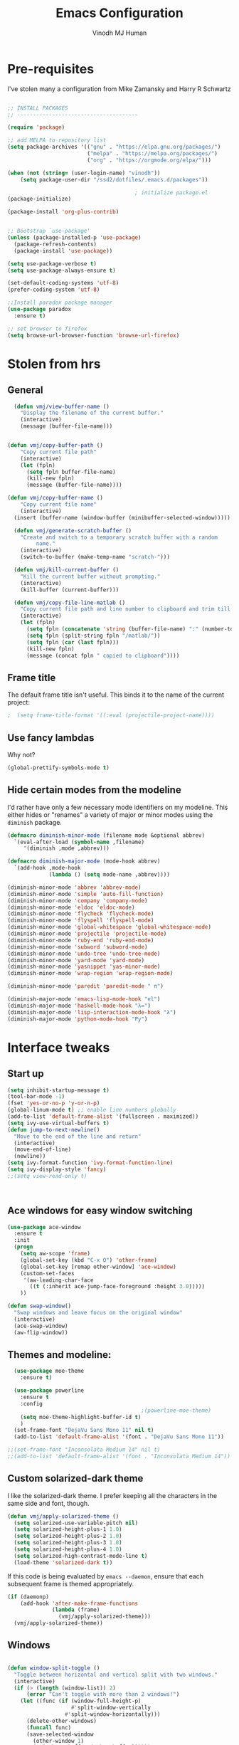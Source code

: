 #+STARTUP: overview
#+TITLE: Emacs Configuration
#+AUTHOR: Vinodh MJ Human
#+EMAIL: 
#+OPTIONS: toc:nil num:nil

* Pre-requisites
I've stolen many a configuration from Mike Zamansky and Harry R Schwartz
#+BEGIN_SRC emacs-lisp

  ;; INSTALL PACKAGES
  ;; --------------------------------------

  (require 'package)

  ;; add MELPA to repository list
  (setq package-archives '(("gnu" . "https://elpa.gnu.org/packages/")
                           ("melpa" . "https://melpa.org/packages/")                        
                           ("org" . "https://orgmode.org/elpa/")))

  (when (not (string= (user-login-name) "vinodh"))
      (setq package-user-dir "/ssd2/dotfiles/.emacs.d/packages"))

                                          ; initialize package.el
  (package-initialize)

  (package-install 'org-plus-contrib)


  ;; Bootstrap `use-package'
  (unless (package-installed-p 'use-package)
    (package-refresh-contents)
    (package-install 'use-package))

  (setq use-package-verbose t)
  (setq use-package-always-ensure t)

  (set-default-coding-systems 'utf-8)
  (prefer-coding-system 'utf-8)

  ;;Install paradox package manager
  (use-package paradox
    :ensure t)

  ;; set browser to firefox
  (setq browse-url-browser-function 'browse-url-firefox)

#+END_SRC

#+RESULTS:
: browse-url-firefox

* Stolen from hrs
** General
#+BEGIN_SRC emacs-lisp
  (defun vmj/view-buffer-name ()
    "Display the filename of the current buffer."
    (interactive)
    (message (buffer-file-name)))


(defun vmj/copy-buffer-path ()
    "Copy current file path"
    (interactive)
    (let (fpln)
      (setq fpln buffer-file-name)
      (kill-new fpln)
      (message (buffer-file-name))))

(defun vmj/copy-buffer-name ()
    "Copy current file name"
    (interactive)
  (insert (buffer-name (window-buffer (minibuffer-selected-window)))))

  (defun vmj/generate-scratch-buffer ()
    "Create and switch to a temporary scratch buffer with a random
         name."
    (interactive)
    (switch-to-buffer (make-temp-name "scratch-")))

  (defun vmj/kill-current-buffer ()
    "Kill the current buffer without prompting."
    (interactive)
    (kill-buffer (current-buffer)))

  (defun vmj/copy-file-line-matlab ()
    "Copy current file path and line number to clipboard and trim till matlabroot"
    (interactive)
    (let (fpln)
      (setq fpln (concatenate 'string (buffer-file-name) ":" (number-to-string (line-number-at-pos))))
      (setq fpln (split-string fpln "/matlab/"))
      (setq fpln (car (last fpln)))
      (kill-new fpln)
      (message (concat fpln " copied to clipboard"))))

#+END_SRC
** Frame title
The default frame title isn't useful. This binds it to the name of the current
project:

#+BEGIN_SRC emacs-lisp
                                          ;  (setq frame-title-format '((:eval (projectile-project-name))))
#+END_SRC

** Use fancy lambdas

Why not?

#+BEGIN_SRC emacs-lisp
  (global-prettify-symbols-mode t)
#+END_SRC

** Hide certain modes from the modeline

I'd rather have only a few necessary mode identifiers on my modeline. This
either hides or "renames" a variety of major or minor modes using the =diminish=
package.

#+BEGIN_SRC emacs-lisp
  (defmacro diminish-minor-mode (filename mode &optional abbrev)
    `(eval-after-load (symbol-name ,filename)
       '(diminish ,mode ,abbrev)))

  (defmacro diminish-major-mode (mode-hook abbrev)
    `(add-hook ,mode-hook
               (lambda () (setq mode-name ,abbrev))))

  (diminish-minor-mode 'abbrev 'abbrev-mode)
  (diminish-minor-mode 'simple 'auto-fill-function)
  (diminish-minor-mode 'company 'company-mode)
  (diminish-minor-mode 'eldoc 'eldoc-mode)
  (diminish-minor-mode 'flycheck 'flycheck-mode)
  (diminish-minor-mode 'flyspell 'flyspell-mode)
  (diminish-minor-mode 'global-whitespace 'global-whitespace-mode)
  (diminish-minor-mode 'projectile 'projectile-mode)
  (diminish-minor-mode 'ruby-end 'ruby-end-mode)
  (diminish-minor-mode 'subword 'subword-mode)
  (diminish-minor-mode 'undo-tree 'undo-tree-mode)
  (diminish-minor-mode 'yard-mode 'yard-mode)
  (diminish-minor-mode 'yasnippet 'yas-minor-mode)
  (diminish-minor-mode 'wrap-region 'wrap-region-mode)

  (diminish-minor-mode 'paredit 'paredit-mode " π")

  (diminish-major-mode 'emacs-lisp-mode-hook "el")
  (diminish-major-mode 'haskell-mode-hook "λ=")
  (diminish-major-mode 'lisp-interaction-mode-hook "λ")
  (diminish-major-mode 'python-mode-hook "Py")
#+END_SRC
* Interface tweaks
** Start up
#+BEGIN_SRC emacs-lisp
  (setq inhibit-startup-message t)
  (tool-bar-mode -1)
  (fset 'yes-or-no-p 'y-or-n-p)
  (global-linum-mode t) ;; enable line numbers globally
  (add-to-list 'default-frame-alist '(fullscreen . maximized))
  (setq ivy-use-virtual-buffers t)
  (defun jump-to-next-newline()
    "Move to the end of the line and return"
    (interactive)
    (move-end-of-line)
    (newline))
  (setq ivy-format-function 'ivy-format-function-line)
  (setq ivy-display-style 'fancy)
  ;;(setq view-read-only t)



#+END_SRC

#+RESULTS:
: 0

** Ace windows for easy window switching
#+BEGIN_SRC emacs-lisp
  (use-package ace-window
    :ensure t
    :init
    (progn
      (setq aw-scope 'frame)
      (global-set-key (kbd "C-x O") 'other-frame)
      (global-set-key [remap other-window] 'ace-window)
      (custom-set-faces
       '(aw-leading-char-face
         ((t (:inherit ace-jump-face-foreground :height 3.0))))) 
      ))

  (defun swap-window()
    "Swap windows and leave focus on the original window"
    (interactive)
    (ace-swap-window)
    (aw-flip-window))

#+END_SRC

#+RESULTS:

** Themes and modeline:
#+BEGIN_SRC emacs-lisp
  (use-package moe-theme
    :ensure t)

  (use-package powerline
    :ensure t
    :config
                                          ;(powerline-moe-theme)
    (setq moe-theme-highlight-buffer-id t)
    )
  (set-frame-font "DejaVu Sans Mono 11" nil t)
  (add-to-list 'default-frame-alist '(font . "DejaVu Sans Mono 11"))

;;(set-frame-font "Inconsolata Medium 14" nil t)
;;(add-to-list 'default-frame-alist '(font . "Inconsolata Medium 14"))

#+END_SRC

#+RESULTS:
: t 
** Custom solarized-dark theme

I like the solarized-dark theme. I prefer keeping all the characters in the same
side and font, though.

#+BEGIN_SRC emacs-lisp
  (defun vmj/apply-solarized-theme ()
    (setq solarized-use-variable-pitch nil)
    (setq solarized-height-plus-1 1.0)
    (setq solarized-height-plus-2 1.0)
    (setq solarized-height-plus-3 1.0)
    (setq solarized-height-plus-4 1.0)
    (setq solarized-high-contrast-mode-line t)
    (load-theme 'solarized-dark t))
#+END_SRC

If this code is being evaluated by =emacs --daemon=, ensure that each subsequent
frame is themed appropriately.

#+BEGIN_SRC emacs-lisp
  (if (daemonp)
      (add-hook 'after-make-frame-functions
                (lambda (frame)
                  (vmj/apply-solarized-theme)))
    (vmj/apply-solarized-theme))
#+END_SRC
** Windows
#+BEGIN_SRC emacs-lisp

(defun window-split-toggle ()
  "Toggle between horizontal and vertical split with two windows."
  (interactive)
  (if (> (length (window-list)) 2)
      (error "Can't toggle with more than 2 windows!")
    (let ((func (if (window-full-height-p)
                    #'split-window-vertically
                  #'split-window-horizontally)))
      (delete-other-windows)
      (funcall func)
      (save-selected-window
        (other-window 1)
        (switch-to-buffer (other-buffer))))))

(window-split-toggle)
#+END_SRC
* Org mode
** org bullets
Org bullets makes things look pretty

#+BEGIN_SRC emacs-lisp
  (use-package org-bullets
    :ensure t
    :config
    (add-hook 'org-mode-hook (lambda () (org-bullets-mode 1))))

  ;;I like seeing a little downward-pointing arrow instead of the usual ellipsis (...) that org displays when there’s stuff under a header.
  (setq org-ellipsis "⤵")

  ;; Use syntax highlighting in source blocks while editing.
  (setq org-src-fontify-natively t)

  ;; Make TAB act as if it were issued in a buffer of the language’s major mode.
  (setq org-src-tab-acts-natively t)

  ;; When editing a code snippet, use the current window rather than popping open a new one (which shows the same information).
  (setq org-src-window-setup 'current-window)

  ;; Quickly insert a block of elisp:
  (add-to-list 'org-structure-template-alist
               '("el" "#+BEGIN_SRC emacs-lisp\n?\n#+END_SRC"))

  ;; Enable spell-checking in Org-mode.
  (add-hook 'org-mode-hook 'flyspell-mode)

#+END_SRC
** org custom variables
#+BEGIN_SRC emacs-lisp
  (custom-set-variables
   '(org-directory "~/Dropbox/orgfiles")
   '(org-default-notes-file (concat org-directory "/notes.org"))
   '(org-export-html-postamble nil)
   '(org-hide-leading-stars t)
   '(org-startup-folded (quote overview))
   '(org-startup-indented t)
   )

  (setq org-file-apps
        (append '(
                  ("\\.pdf\\'" . "evince %s")
                  ) org-file-apps ))

#+END_SRC
** org agenda
#+BEGIN_SRC emacs-lisp

  ;;scheduling 
  (global-set-key "\C-ca" 'org-agenda)

  (setq org-agenda-custom-commands
        '(("c" "Simple agenda view"
           ((agenda "")
            (alltodo "")))))

  (setq org-agenda-files (list "~/Dropbox/orgfiles/i.org"
                               "~/Dropbox/orgfiles/arts.org"
                               "~/Dropbox/orgfiles/books.org"
                               "~/Dropbox/orgfiles/eee.org"
                               "~/Dropbox/orgfiles/gcal.org"
                               "~/Dropbox/orgfiles/inbox.org"
                               "~/Dropbox/orgfiles/movies.org"))

#+END_SRC

** org ac
#+BEGIN_SRC emacs-lisp

  (use-package org-ac
    :ensure t
    :init (progn
            (require 'org-ac)
            (org-ac/config-default)
            ))

  (add-to-list 'ac-modes 'org-mode)

#+END_SRC
** org capture
#+BEGIN_SRC emacs-lisp

  (global-set-key (kbd "C-c c") 'org-capture)

    (setq org-capture-templates
          '(("a" "Appointment" entry (file  "~/Dropbox/orgfiles/gcal.org" )
             "* %?\n\n%^T\n\n:PROPERTIES:\n\n:END:\n\n")
            ("l" "Link" entry (file+headline "~/Dropbox/orgfiles/links.org" "Links")
             "* %? %^L" :prepend t)
            ("b" "Blog idea" entry (file+headline "~/Dropbox/orgfiles/arts.org" "Blog Topics:")
             "* %?\n" :prepend t)
            ("y" "Youtube idea" entry (file+headline "~/Dropbox/orgfiles/arts.org" "Youtube Topics:")
             "* %?\n" :prepend t)
            ("t" "To Do Item" entry (file+headline "~/Dropbox/orgfiles/i.org" "To Do")
             "* TODO %? \n%u" :prepend t)
            ("d" "Detailed To Do Item" entry (file+headline "~/Dropbox/orgfiles/i.org" "To Do")
             "* TODO %^C %? %^g\n%u" :prepend t)
            ("n" "Note" entry (file+headline "~/Dropbox/orgfiles/notes.org" "Notes")
             "* %?\n%u" :prepend t)
            ("w" "Word" entry (file+headline "~/Dropbox/orgfiles/books.org" "Words")
             "* %?\n" :prepend t)
            ("p" "Phrase" entry (file+headline "~/Dropbox/orgfiles/Words.org" "Phrases")
             "* %?\n" :prepend t)
            ))
#+END_SRC

#+RESULTS:
| a | Appointment | entry | (file ~/Dropbox/orgfiles/gcal.org) | * %? |




** org mobile   
#+BEGIN_SRC emacs-lisp        
  ;; Set to the name of the file where new notes will be stored
  (setq org-mobile-inbox-for-pull "~/Dropbox/orgfiles/mobile.org")
  ;; Set to <your Dropbox root directory>/MobileOrg.
  (setq org-mobile-directory "~/Dropbox/Apps/MobileOrg")
  ;;(run-with-idle-timer 360 1 'org-mobile-pull)
  ;;(run-with-idle-timer 300 1 'org-mobile-push)

#+END_SRC

#+RESULTS:
: [nil 0 300 0 1 org-mobile-push nil idle 0]

** org refile
#+BEGIN_SRC emacs-lisp

  (setq org-refile-targets '((org-agenda-files :maxlevel . 1)))
  (setq org-refile-use-outline-path 'file)
  (setq org-outline-path-complete-in-steps nil)
#+END_SRC

** org other stuff
#+BEGIN_SRC emacs-lisp

;(require 'org-mu4e)

  (defadvice org-capture-finalize 
      (after delete-capture-frame activate)  
    "Advise capture-finalize to close the frame"  
    (if (equal "capture" (frame-parameter nil 'name))  
        (delete-frame)))

  (defadvice org-capture-destroy 
      (after delete-capture-frame activate)  
    "Advise capture-destroy to close the frame"  
    (if (equal "capture" (frame-parameter nil 'name))  
        (delete-frame)))  

  (use-package noflet
    :ensure t )
  (defun make-capture-frame ()
    "Create a new frame and run org-capture."
    (interactive)
    (make-frame '((name . "capture")))
    (select-frame-by-name "capture")
    (delete-other-windows)
    (noflet ((switch-to-buffer-other-window (buf) (switch-to-buffer buf)))
      (org-capture)))

  (require 'ox-md)
  (require 'ox-beamer)

  ;; Don’t ask before evaluating code blocks.
  (setq org-confirm-babel-evaluate nil)

                                          ;(use-package epresent
                                          ;:ensure t)

#+END_SRC

#+RESULTS:
: make-capture-frame
** org align, justify
#+BEGIN_SRC emacs-lisp

  (add-hook 'org-mode-hook '(lambda () (setq fill-column 80)))
  (add-hook 'org-mode-hook 'turn-on-auto-fill)

  (add-hook 'text-mode-hook 'turn-on-auto-fill)
  (add-hook 'text-mode-hook '(lambda() (set-fill-column 80)))
#+END_SRC
** org  colors
#+BEGIN_SRC emacs-lisp
  (set-face-foreground 'org-link "MistyRose4")
#+END_SRC
** org pandoc
#+BEGIN_SRC emacs-lisp
(use-package ox-pandoc
:ensure t
:config
;; default options for all output formats
(setq org-pandoc-options '((standalone . t)))
;; cancel above settings only for 'docx' format
(setq org-pandoc-options-for-docx '((standalone . nil)))
;; special settings for beamer-pdf and latex-pdf exporters
(setq org-pandoc-options-for-beamer-pdf '((pdf-engine . "xelatex")))
(setq org-pandoc-options-for-latex-pdf '((pdf-engine . "pdflatex")))
;; special extensions for markdown_github output
(setq org-pandoc-format-extensions '(markdown_github+pipe_tables+raw_html)))

#+END_SRC
** org capture screen
#+BEGIN_SRC emacs-lisp
(defadvice org-capture-finalize
(after delete-capture-frame activate)
"Advise capture-finalize to close the frame"
(if (equal "capture" (frame-parameter nil 'name))
(delete-frame)))

(defadvice org-capture-destroy
(after delete-capture-frame activate)
"Advise capture-destroy to close the frame"
(if (equal "capture" (frame-parameter nil 'name))
(delete-frame)))

(use-package noflet
:ensure t )
(defun make-capture-frame ()
"Create a new frame and run org-capture."
(interactive)
(make-frame '((name . "capture")))
(select-frame-by-name "capture")
(delete-other-windows)
(noflet ((switch-to-buffer-other-window (buf) (switch-to-buffer buf)))
  (org-capture)))

** org confluence
#+BEGIN_SRC emacs-lisp
  (add-to-list 'load-path "~/.emacs.d/lisp/")
  (load "ox-confluence.el")

#+END_SRC


#+RESULTS:
: t
** org confluence
#+BEGIN_SRC emacs-lisp
(use-package org-journal
  :ensure t
  :defer t
  :custom
  (org-journal-dir "~/Dropbox/orgfiles/journal/"))

;(icalendar-import-file "~/Downloads/fixturelist.ics" "~/.emacs.d/diary")
#+END_SRC
* smex
#+BEGIN_SRC emacs-lisp

  (use-package smex
    :ensure t
    :config 
    (global-set-key (kbd "M-x") 'smex)
    (global-set-key (kbd "M-X") 'smex-major-mode-commands)
    ;; This is your old M-x.
    (global-set-key (kbd "C-c C-c M-x") 'execute-extended-command))
#+END_SRC

#+RESULTS:
: t
* abo-abo
** Swiper / Ivy / Counsel
Swiper gives us a really efficient incremental search with regular expressions
and Ivy / Counsel replace a lot of ido or helms completion functionality
#+BEGIN_SRC emacs-lisp
  (use-package counsel
    :ensure t
    :bind
    (("M-y" . counsel-yank-pop)
     :map ivy-minibuffer-map
     ("M-y" . ivy-next-line)))

  (use-package ivy
    :ensure t
    :diminish (ivy-mode)
    :bind (("C-x b" . ivy-switch-buffer))
    :config
    (ivy-mode 1)
    (setq ivy-use-virtual-buffers t)
    (setq ivy-display-style 'fancy)
    (setq ivy-height 20)
    (setq ivy-format-function 'ivy-format-function-line))

  (use-package swiper
    :ensure t
    :bind (("C-s" . swiper)
           ("C-r" . swiper)
           ("C-c C-r" . ivy-resume)
           ("M-x" . counsel-M-x)
           ("C-x r b" . counsel-bookmark)
           ("C-x C-f" . counsel-find-file))
    :config
    (progn
      (ivy-mode 1)
      (setq ivy-use-virtual-buffers t)
      (setq ivy-display-style 'fancy)
      (define-key read-expression-map (kbd "C-r") 'counsel-expression-history)
      ))

  (defface ivy-current-match
    '((((class color) (background light))
       :background "#1a4b77" :foreground "white")
      (((class color) (background dark))
       :background "#65a7e2" :foreground "black"))
    "Face used by Ivy for highlighting first match.")

(setq counsel-find-file-ignore-regexp
        (concat
         ;; File names beginning with # or .
         "\\(?:\\`[#.]\\)"
         ;; File names ending with # or ~
         "\\|\\(?:\\`.+?[#~]\\'\\)")) 

#+END_SRC

#+RESULTS:
: ivy-current-match

** Avy
navigate by searching for a letter on the screen and jumping to it
See https://github.com/abo-abo/avy for more info
#+BEGIN_SRC emacs-lisp
  (use-package avy
    :ensure t
    :bind ("M-s" . avy-goto-word-1)) ;; changed from char as per jcs
#+END_SRC
** Hydra
#+BEGIN_SRC emacs-lisp
      (use-package hydra 
        :ensure hydra
        :init 
        (global-set-key
         (kbd "C-x t")
         (defhydra toggle (:color blue)
           "toggle"
           ("a" abbrev-mode "abbrev")
           ("s" flyspell-mode "flyspell")
           ("d" toggle-debug-on-error "debug")
           ("c" fci-mode "fCi")
           ("f" auto-fill-mode "fill")
           ("t" toggle-truncate-lines "truncate")
           ("w" whitespace-mode "whitespace")
           ("c" flycheck-mode "flycheck")
           ("o" dired-omit-mode "dired omit mode")
           ("h" window-split-toggle "window split toggle")
           ("q" nil "cancel")))
        (global-set-key
         (kbd "C-x j")
         (defhydra gotoline 
           ( :pre (linum-mode 1)
                  :post (linum-mode -1))
           "goto"
           ("t" (lambda () (interactive)(move-to-window-line-top-bottom 0)) "top")
           ("b" (lambda () (interactive)(move-to-window-line-top-bottom -1)) "bottom")
           ("m" (lambda () (interactive)(move-to-window-line-top-bottom)) "middle")
           ("e" (lambda () (interactive)(end-of-buffer)) "end")
           ("c" recenter-top-bottom "recenter")
           ("n" next-line "down")
           ("p" (lambda () (interactive) (forward-line -1))  "up")
           ("g" goto-line "goto-line")
           ))
        (global-set-key
         (kbd "C-c t")
         (defhydra hydra-global-org (:color blue)
           "Org"
           ("t" org-timer-start "Start Timer")
           ("s" org-timer-stop "Stop Timer")
           ("r" org-timer-set-timer "Set Timer") ; This one requires you be in an orgmode doc, as it sets the timer for the header
           ("p" org-timer "Print Timer") ; output timer value to buffer
           ("w" (org-clock-in '(4)) "Clock-In") ; used with (org-clock-persistence-insinuate) (setq org-clock-persist t)
           ("o" org-clock-out "Clock-Out") ; you might also want (setq org-log-note-clock-out t)
           ("j" org-clock-goto "Clock Goto") ; global visit the clocked task
           ("c" org-capture "Capture") ; Don't forget to define the captures you want http://orgmode.org/manual/Capture.html
           ("l" (or )rg-capture-goto-last-stored "Last Capture"))))

      (global-set-key
       (kbd "C-x f")
       (defhydra frequent (:color blue)
         "frequent"
         ("f" counsel-find-file "find-file")
         ("l" mlint-clear-warnings "mlint clear")
         ("b" counsel-bookmark "bookmarks")
         ("a" mark-whole-buffer "select all")
         ("r" revert-buffer "refresh")
         ("p" crepro "projectile")
         ("s" (find-file "/local-ssd/vjayakri") "ssd")
         ("n" (find-file "/mathworks/devel/sandbox/vjayakri") "sbs")
         ("w" auto-fill-mode "auto wrap")
         ("g" (find-file "~/projects/cpp/graph") "graph")
         ("v" peep-dired "peep view")
         ("2" (find-file "/ssd2") "ssd2")
         ("c" vmj/copy-file-line-matlab "copy file line to clipboard")
         ("i" yas/insert-snippet "insert snippet")
         ("t" (counsel-find-file "~/temper") "temper")
         ("h" (counsel-find-file "~/") "home")))

#+END_SRC

#+RESULTS:
** Additional configuration
#+BEGIN_SRC
(setq counsel-find-file-ignore-regexp
        (concat
         ;; File names beginning with # or .
;;         "\\(?:\\`[#.]\\)"
         ;; File names ending with # or ~
         "\\|\\(?:\\`.+?[#~]\\'\\)"))
#+END_SRC

#+RESULTS:
: \|\(?:\`.+?[#~]\'\)

* Necessary
** Misc packages
#+BEGIN_SRC emacs-lisp

                                          ; Highlights the current cursor line
  (when window-system
    (global-hl-line-mode))

                                          ; flashes the cursor's line when you scroll
  (use-package beacon
    :ensure t
    :config
    (beacon-mode 1)
                                          ; (setq beacon-color "#666600")
    )

                                          ; deletes all the whitespace when you hit backspace or delete
  (use-package hungry-delete
    :ensure t
    :config
    (global-hungry-delete-mode))

                                          ; expand the marked region in semantic increments (negative prefix to reduce region)
  (use-package expand-region
    :ensure t
    :config 
    (global-set-key (kbd "C-=") 'er/expand-region))

  (setq save-interprogram-paste-before-kill t)

                                          ; font scaling
  (use-package default-text-scale
    :ensure t
    :config
    (global-set-key (kbd "C-M-=") 'default-text-scale-increase)
    (global-set-key (kbd "C-M--") 'default-text-scale-decrease))

                                          ;origami folding
  (use-package origami
    :ensure t)

  (use-package which-key
    :ensure t 
    :config
    (which-key-mode))

#+END_SRC
** Autocomplete
#+BEGIN_SRC  emacs-lisp
  (use-package auto-complete
    :ensure t
    :init
    (progn
      (ac-config-default)
      (global-auto-complete-mode t)
      (add-to-list 'ac-modes 'matlab-mode)
      (add-to-list 'ac-modes 'nxml-mode)
      ))
#+END_SRC
  
** Flycheck
#+BEGIN_SRC emacs-lisp
  (use-package flycheck
    :ensure t
    :init
    (global-flycheck-mode t))

  (add-hook 'c++-mode-hook (lambda () (setq flycheck-gcc-language-standard "c++11")))
  (add-hook 'c++-mode-hook (lambda () (setq flycheck-clang-language-standard "c++11")))
                                          ;(add-hook 'text-mode-hook 'flyspell-mode)
                                          ;(add-hook 'prog-mode-hook 'flyspell-prog-mode)
#+END_SRC

#+RESULTS:
| (lambda nil (setq flycheck-clang-language-standard c++11)) | (lambda nil (setq flycheck-gcc-language-standard c++11)) | irony-mode | er/add-cc-mode-expansions | (lambda nil (sb-rtags--menu-adds C++)) | (lambda nil (easy-menu-add-item nil (quote (C++)) (rtags-submenu-list))) |

** Yasnippet
#+BEGIN_SRC emacs-lisp
  (use-package yasnippet
    :ensure t
    :init
    (yas-global-mode 1))

  (use-package yasnippet-snippets
    :ensure t)

#+END_SRC

#+RESULTS:

** Undo Tree
#+BEGIN_SRC
    (use-package undo-tree
      :ensure t
      :init
      (global-undo-tree-mode))
#+END_SRC
** Reveal.js
#+BEGIN_SRC emacs-lisp
  (use-package ox-reveal
    :ensure ox-reveal)

  (setq org-reveal-root "http://cdn.jsdelivr.net/reveal.js/3.0.0/")
  (setq org-reveal-mathjax t)

  (use-package htmlize
    :ensure t)
#+END_SRC

#+RESULTS:
: t

** iedit and narrow / widen dwim

#+BEGIN_SRC emacs-lisp
                                          ; mark and edit all copies of the marked region simultaneously. 
  (use-package iedit
    :ensure t)

                                          ; if you're windened, narrow to the region, if you're narrowed, widen
                                          ; bound to C-x n
  (defun narrow-or-widen-dwim (p)
    "If the buffer is narrowed, it widens. Otherwise, it narrows intelligently.
  Intelligently means: region, org-src-block, org-subtree, or defun,
  whichever applies first.
  Narrowing to org-src-block actually calls `org-edit-src-code'.

  With prefix P, don't widen, just narrow even if buffer is already
  narrowed."
    (interactive "P")
    (declare (interactive-only))
    (cond ((and (buffer-narrowed-p) (not p)) (widen))
          ((region-active-p)
           (narrow-to-region (region-beginning) (region-end)))
          ((derived-mode-p 'org-mode)
           ;; `org-edit-src-code' is not a real narrowing command.
           ;; Remove this first conditional if you don't want it.
           (cond ((ignore-errors (org-edit-src-code))
                  (delete-other-windows))
                 ((org-at-block-p)
                  (org-narrow-to-block))
                 (t (org-narrow-to-subtree))))
          (t (narrow-to-defun))))

  ;; (define-key endless/toggle-map "n" #'narrow-or-widen-dwim)
  ;; This line actually replaces Emacs' entire narrowing keymap, that's
  ;; how much I like this command. Only copy it if that's what you want.
  (define-key ctl-x-map "n" #'narrow-or-widen-dwim)

#+END_SRC


#+RESULTS:
=narrow-or-widen-dwim
=** Dired
#+BEGIN_SRC emacs-lisp
    (add-to-list 'load-path "~/.emacs.d/lisp/")
    (load "dired+")

    (use-package dired-quick-sort
      :ensure t
      :config
      (dired-quick-sort-setup))

    (use-package peep-dired
      :ensure t
      :defer t ; don't access `dired-mode-map' until `peep-dired' is loaded
      :bind (:map dired-mode-map
                  ("P" . peep-dired))
      :config
      (setq peep-dired-cleanup-on-disable t)
      (setq peep-dired-enable-on-directories t)
      (setq peep-dired-ignored-extensions '("mkv" "iso" "mp4" "slx" "mdl")))


                                            ; copy to the other open dired buffer
    (setq dired-listing-switches "-al --group-directories-first")

    (setq dired-dwim-target t)
    (setq dired-recursive-copies 'always)

  (setq dired-omit-mode t)

    (set-face-foreground 'diredp-dir-name "IndianRed")
    (set-face-foreground 'diredp-file-name "gray")
    (set-face-foreground 'diredp-ignored-file-name "dim gray")
    (set-face-foreground 'diredp-file-suffix "dark cyan")
    (set-face-background 'diredp-dir-name "#002b36")

    (setq dired-dwim-target t)
    (setq dired-recursive-copies 'always)
#+END_SRC

#+RESULTS:
: always

** Ibuffer
#+BEGIN_SRC emacs-lisp
  (global-set-key (kbd "C-x C-b") 'ibuffer)
  (setq ibuffer-saved-filter-groups
        (quote (("default"
                 ("dired" (mode . dired-mode))
                 ("org" (name . "^.*org$"))
                 ("web" (or (mode . web-mode) (mode . js2-mode)))
                 ("shell" (or (mode . eshell-mode) (mode . shell-mode)))
                 ("programming" (or
                                 (mode . python-mode)
                                 (mode . matlab-mode)
                                 (mode . c++-mode)))

                 ("emacs" (or
                           (name . "^\\*scratch\\*$")
                           (name . "^\\*Messages\\*$")))
                 ))))
  (add-hook 'ibuffer-mode-hook
            (lambda ()
              (ibuffer-switch-to-saved-filter-groups "default")))


#+END_SRC

#+RESULTS:

* Programming essentials
** Babel

#+BEGIN_SRC emacs-lisp
  (org-babel-do-load-languages
   'org-babel-load-languages
   '((python . t)
     (emacs-lisp . t)
     (C . t)
     (js . t)
     (ditaa . t)
     (dot . t)
     (org . t)
     (sh . t )
     (latex . t )
     ))
#+END_SRC
** Projectile
#+BEGIN_SRC emacs-lisp
  ;;  Projectile
  (use-package projectile
    :ensure t
    :config
    (projectile-global-mode)
    (setq projectile-mode-line
          '(:eval (format " Projectile[%s(%s)]"
                          (projectile-project-name))))
    (setq projectile-completion-system 'ivy))

(use-package ag
:ensure t)

(projectile-mode +1)
(define-key projectile-mode-map (kbd "s-p") 'projectile-command-map)
(define-key projectile-mode-map (kbd "C-c p") 'projectile-command-map)

(setq projectile-globally-ignored-files
      (append '(
        "*.*~"
        "*~"
        ".~"
        "*.gz"
        "*.pyc"
        "*.jar"
        "*.tar.gz"
        "*.tgz"
        "*.zip"
        )
          projectile-globally-ignored-files))

(defun my-projectile-test-prefix (project-type)
  "Find default test files suffix based on PROJECT-TYPE."
  (cond
   ((member project-type '(make)) "t")))

(setq projectile-test-prefix 'my-projectile-test-prefix)

;; I don't like projectile automatically creating projects at its wish 
;; I like to add known projects and update them manually
;;(setq projectile-project-root-files-top-down-recurring ".mtf")
;;(setq projectile-project-root-files ".mtf")
;;(setq projectile-project-root-files-bottom-up ".mtf")

#+END_SRC

#+RESULTS:
: projectile-command-map

** Smart Parens
#+BEGIN_SRC emacs-lisp
  (use-package smartparens
    :ensure t
    :config
    (smartparens-global-mode t)
    (show-smartparens-global-mode t)
    :bind
    ( ("C-<down>" . sp-down-sexp)
      ("C-<up>"   . sp-up-sexp)
      ("M-<down>" . sp-backward-down-sexp)
      ("M-<up>"   . sp-backward-up-sexp)
      ("C-M-a" . sp-beginning-of-sexp)
      ("C-M-e" . sp-end-of-sexp)

      ("C-M-f" . sp-forward-sexp)
      ("C-M-b" . sp-backward-sexp)

      ("C-M-n" . sp-next-sexp)
      ("C-M-p" . sp-previous-sexp)

      ("C-S-f" . sp-forward-symbol)
      ("C-S-b" . sp-backward-symbol)

      ("C-<right>" . sp-forward-slurp-sexp)
      ("M-<right>" . sp-forward-barf-sexp)
      ("C-<left>"  . sp-backward-slurp-sexp)
      ("M-<left>"  . sp-backward-barf-sexp)

      ("C-M-t" . sp-transpose-sexp)
      ("C-M-k" . sp-kill-sexp)
      ("C-k"   . sp-kill-hybrid-sexp)
      ("M-k"   . sp-backward-kill-sexp)
      ("C-M-w" . sp-copy-sexp)

      ("C-M-d" . delete-sexp)

      ("M-<backspace>" . backward-kill-word)
      ("C-<backspace>" . sp-backward-kill-word)
      ([remap sp-backward-kill-word] . backward-kill-word)

      ("M-[" . sp-backward-unwrap-sexp)
      ("M-]" . sp-unwrap-sexp)

      ("C-x C-t" . sp-transpose-hybrid-sexp)

      ("C-c ("  . wrap-with-parens)
      ("C-c ["  . wrap-with-brackets)
      ("C-c {"  . wrap-with-braces)
      ("C-c '"  . wrap-with-single-quotes)
      ("C-c \"" . wrap-with-double-quotes)
      ("C-c _"  . wrap-with-underscores)
      ("C-c `"  . wrap-with-back-quotes)
      ))


#+END_SRC

#+RESULTS:
: wrap-with-back-quotes

** Magit
#+BEGIN_SRC emacs-lisp
  (use-package magit
    :bind ("C-x g" . magit-status)
    :config
    (setq git-commit-summary-max-length 50)
    (add-hook 'git-commit-mode-hook 'turn-on-flyspell))

#+END_SRC
** LaTeX
#+BEGIN_SRC emacs-lisp

  ;; latex
                                          ;(use-package tex
                                          ;:ensure auctex)

                                          ;(defun tex-view ()
                                          ;    (interactive)
                                          ;    (tex-send-command "evince" (tex-append tex-print-file ".pdf")))
#+END_SRC
** irony
#+BEGIN_SRC
  ;; == irony-mode ==

  (use-package irony
    :ensure t)

(add-hook 'c++-mode-hook 'irony-mode)
(add-hook 'c-mode-hook 'irony-mode)
(add-hook 'objc-mode-hook 'irony-mode)

(add-hook 'irony-mode-hook 'irony-cdb-autosetup-compile-options)

#+END_SRC

#+RESULTS:
: t

#+BEGIN_SRC 
(add-hook 'c++-mode-hook 'irony-mode)
(add-hook 'c-mode-hook 'irony-mode)

(defun my-irony-mode-hook ()
  (define-key irony-mode-map
      [remap completion-at-point] 'counsel-irony)
  (define-key irony-mode-map
      [remap complete-symbol] 'counsel-irony))
(add-hook 'irony-mode-hook 'my-irony-mode-hook)
(add-hook 'irony-mode-hook 'irony-cdb-autosetup-compile-options)
#+END_SRC

#+RESULTS:
| irony-cdb-autosetup-compile-options | my-irony-mode-hook | company-irony-setup-begin-commands |

#+BEGIN_SRC 
   (use-package irony
            :ensure t
              :defer t
              :init
              (add-hook 'c++-mode-hook 'irony-mode)
              (add-hook 'c-mode-hook 'irony-mode)
              (add-hook 'objc-mode-hook 'irony-mode)
              :config
              ;; replace the `completion-at-point' and `complete-symbol' bindings in
              ;; irony-mode's buffers by irony-mode's function
      (defun my-irony-mode-hook ()
        (define-key irony-mode-map
            [remap completion-at-point] 'counsel-irony)
        (define-key irony-mode-map
            [remap complete-symbol] 'counsel-irony))
      (add-hook 'irony-mode-hook 'my-irony-mode-hook)
      (add-hook 'irony-mode-hook 'irony-cdb-autosetup-compile-options))
#+END_SRC

#+BEGIN_SRC emacs-lisp
;;  == company-mode ==
  (use-package company
    :ensure t
    :defer t
    :init (add-hook 'after-init-hook 'global-company-mode)
    :config
    (use-package company-irony :ensure t :defer t)
    (setq company-idle-delay              nil
          company-minimum-prefix-length   2
          company-show-numbers            t
          company-tooltip-limit           20
          company-dabbrev-downcase        nil
          company-backends                '(company-rtags company-nxml company-css)))


#+END_SRC



#+RESULTS:
: t
** hideshow
#+BEGIN_SRC emacs-lisp
  (use-package hideshow
    :ensure t
    :bind (("C-M-`" . hs-toggle-hiding)))

#+END_SRC

#+RESULTS:
: hs-toggle-hiding
** find other file
#+BEGIN_SRC emacs-lisp
                                            ; Non-nil means ignore cases in matches (see `case-fold-search').
                                            ; If you have extensions in different cases, you will want this to be nil.
    (setq ff-case-fold-search "on")

    (setq ff-always-in-other-window "on")

                                            ; If non-nil, always attempt to create the other file if it was not found.
    (setq ff-always-try-to-create nil)

    ;;   If non-nil, ignores #include lines.
    (setq ff-ignore-include "on")

                                            ; ff-quiet-mode
                                            ;  If non-nil, traces which directories are being searched.

    ;;   A list of regular expressions specifying how to recognize special
    ;;   constructs such as include files etc, and an associated method for
    ;;   extracting the filename from that construct.
    ;; - ff-special-constructs'

                                            ;      Alist of extensions to find given the current file's extension.
    (defvar my-cpp-other-file-alist
      '(("\\.cpp\\'" (".hpp" ".ipp"))
        ("\\.ipp\\'" (".hpp" ".cpp"))
        ("\\.hpp\\'" (".ipp" ".cpp"))
        ("\\.cxx\\'" (".hxx" ".ixx"))
        ("\\.ixx\\'" (".cxx" ".hxx"))
        ("\\.hxx\\'" (".ixx" ".cxx"))
        ("\\.c\\'" (".h"))
        ("\\.h\\'" (".c"))
        ))

    (setq-default ff-other-file-alist 'my-cpp-other-file-alist)

    (setq ff-search-directories '("." "./../export/include/*/*" "./export/include/*/*" "./include/*" ))
    (setq cc-search-directories '("." "./../export/include/*/*" "./export/include/*/*" "./include/*"))
                                            ;    List of directories searched through with each extension specified in
                                            ;   `ff-other-file-alist' that matches this file's extension.


    ;; - `ff-pre-find-hook'
    ;;   List of functions to be called before the search for the file starts.

    ;; - `ff-pre-load-hook'
    ;;   List of functions to be called before the other file is loaded.

    ;; - `ff-post-load-hook'
    ;;   List of functions to be called after the other file is loaded.

    ;; - `ff-not-found-hook'
    ;;   List of functions to be called if the other file could not be found.

    ;; - `ff-file-created-hook'
    ;;   List of functions to be called if the other file has been created.



    (define-key c-mode-map (kbd "M-o") 'ff-find-other-file)
    (define-key c++-mode-map (kbd "M-o") 'ff-find-other-file)

  (if (featurep 'projectile)
     (progn 
       (define-key c-mode-map (kbd "M-o") 'projectile-find-other-file-other-window)
       (define-key c++-mode-map (kbd "M-o") 'projectile-find-other-file-other-window)))


#+END_SRC

#+RESULTS:
: projectile-find-other-file-other-frame
** bookmark in a file
#+BEGIN_SRC emacs-lisp
(use-package bm
  :bind (("<C-f2>" . bm-toggle)
         ("<f2>" . bm-next)
         ("<S-f2>" . bm-previous)))
#+END_SRC
** misc
#+BEGIN_SRC emacs-lisp
  (global-auto-revert-mode 1)

  ;; Treating terms in CamelCase symbols as separate words makes editing
  ;; a little easier for me, so I like to use subword-mode everywhere.
  (global-subword-mode 1)

  ;; Compilation output goes to the *compilation* buffer. I rarely have
  ;; that window selected, so the compilation output disappears past the
  ;; bottom of the window. This automatically scrolls the compilation
  ;; window so I can always see the output.
  (setq compilation-scroll-output t)
#+END_SRC
* Programming
** c++
*** ggtags
#+BEGIN_SRC
  (use-package ggtags
    :ensure t
    :config 
    (add-hook 'c-mode-common-hook
              (lambda ()
                (when (derived-mode-p 'c-mode 'c++-mode)
                  (ggtags-mode 1))))
    )
#+END_SRC
*** rtags
#+BEGIN_SRC emacs-lisp

(use-package ivy-rtags)
(use-package flycheck-rtags)

(setq rtags-display-result-backend 'ivy)

(define-key c-mode-base-map (kbd "M-.") (function rtags-find-symbol-at-point))
(define-key c-mode-base-map (kbd "M-,") (function rtags-find-references-at-point))
(define-key c-mode-base-map (kbd "M-:") (function rtags-find-file))
(define-key c-mode-base-map (kbd "C-.") (function rtags-find-symbol))
(define-key c-mode-base-map (kbd "C-,") (function rtags-find-references))
;(define-key c-mode-base-map (kbd "C-<") (function rtags-find-virtuals-at-point))
(define-key c-mode-base-map (kbd "M-i") (function rtags-imenu))

(setq rtags-autostart-diagnostics t)
(defun my-flycheck-rtags-setup ()
  (flycheck-select-checker 'rtags)
  (setq-local flycheck-highlighting-mode nil) ;; RTags creates more accurate overlays.
  (setq-local flycheck-check-syntax-automatically nil))
(add-hook 'c-mode-hook #'my-flycheck-rtags-setup)
(add-hook 'c++-mode-hook #'my-flycheck-rtags-setup)
(add-hook 'objc-mode-hook #'my-flycheck-rtags-setup)

#+END_SRC

#+RESULTS:
| my-flycheck-rtags-setup | er/add-cc-mode-expansions | (lambda nil (sb-rtags--menu-adds ObjC)) | (lambda nil (easy-menu-add-item nil (quote (ObjC)) (rtags-submenu-list))) |

*** indentation
#+BEGIN_SRC
(setq-default tab-width 4)
(setq-default indent-tabs-mode nil)
(c-set-offset 'substatement-open 0)
#+END_SRC

#+RESULTS:

#+BEGIN_SRC
(defun my-c-mode-common-hook ()
 ;; my customizations for all of c-mode, c++-mode
(c-set-offset 'substatement-open 0)


 setq-default c-indent-tabs-mode t     ; Pressing TAB should cause indentation
                c-indent-level 4         ; A TAB is equivilent to four spaces
                c-argdecl-indent 0       ; Do not indent argument decl's extra
                c-tab-always-indent t
                backward-delete-function nil) ; DO NOT expand tabs when deleting
  (c-add-style "my-c-style" '((c-continued-statement-offset 4))) ; If a statement continues on the next line, indent the continuation by 4

  (defun my-c-mode-hook ()
    (c-set-style "my-c-style")
    (c-set-offset 'substatement-open '0) ; brackets should be at same indentation level as the statements they open
    (c-set-offset 'inline-open '+)
    (c-set-offset 'block-open '+)
    (c-set-offset 'brace-list-open '+)   ; all "opens" should be indented by the c-indent-level
    (c-set-offset 'case-label '+))       ; indent case labels by c-indent-level, too
  (add-hook 'c-mode-hook 'my-c-mode-hook)
  (add-hook 'c++-mode-hook 'my-c-mode-hook)

#+END_SRC

#+RESULTS:
*** keybindings
#+BEGIN_SRC emacs-lisp 
   ;; c++ mode debugging
   (global-set-key (kbd "<f6>") 'gdb)
   (global-set-key (kbd "<f7>") 'compile)


  (global-set-key (kbd "<f8>") 'gud-break)
  (global-set-key (kbd "<iso-lefttab-f5>") 'gud-remove)


   (global-set-key (kbd "<f5>") 'gud-cont)
   (global-set-key (kbd "<f9>") 'gud-print)
   (global-set-key (kbd "<f10>") 'gud-next)
   (global-set-key (kbd "<f11>") 'gud-step)
#+END_SRC

#+RESULTS:
: gud-step

** Web Mode
#+BEGIN_SRC emacs-lisp
  (use-package web-mode
    :ensure t
    :config
    (add-to-list 'auto-mode-alist '("\\.html?\\'" . web-mode))
    (add-to-list 'auto-mode-alist '("\\.vue?\\'" . web-mode))
    (setq web-mode-engines-alist
          '(("django"    . "\\.html\\'")))
    (setq web-mode-ac-sources-alist
          '(("css" . (ac-source-css-property))
            ("vue" . (ac-source-words-in-buffer ac-source-abbrev))
            ("html" . (ac-source-words-in-buffer ac-source-abbrev))))
    (setq web-mode-enable-auto-closing t))
  (setq web-mode-enable-auto-quoting t) ; this fixes the quote problem I mentioned
  (setq web-mode-markup-indent-offset 2)
  (setq web-mode-css-indent-offset 2)
  (setq web-mode-code-indent-offset 2)

#+END_SRC
* Shell
** Better Shell
#+BEGIN_SRC emacs-lisp :tangle no
  (use-package better-shell
    :ensure t
    :bind (("C-'" . better-shell-shell)
           ("C-;" . better-shell-remote-open)))
#+END_SRC
** eshell stuff
#+BEGIN_SRC emacs-lisp

  (use-package shell-switcher
    :ensure t
    :config 
    (setq shell-switcher-mode t)
    :bind (("C-'" . shell-switcher-switch-buffer)
           ("C-x 4 '" . shell-switcher-switch-buffer-other-window)
           ("C-M-'" . shell-switcher-new-shell)))

#+END_SRC
#+RESULTS:
: t
* Elfeed
#+BEGIN_SRC 
  (setq elfeed-db-directory "~/Dropbox/shared/elfeeddb")

  ;; use an org file to organise feeds
  (use-package elfeed-org
    :ensure t
    :config
    (elfeed-org)
    (setq rmh-elfeed-org-files (list "~/Dropbox/shared/elfeed.org")))

  (defun elfeed-mark-all-as-read ()
    (interactive)
    (mark-whole-buffer)
    (elfeed-search-untag-all-unread))

  ;;functions to support syncing .elfeed between machines
  ;;makes sure elfeed reads index from disk before launching
  (defun bjm/elfeed-load-db-and-open ()
    "Wrapper to load the elfeed db from disk before opening"
    (interactive)
    (elfeed-db-load)
    (elfeed)
    (elfeed-search-update--force))

  ;;write to disk when quiting
  (defun bjm/elfeed-save-db-and-bury ()
    "Wrapper to save the elfeed db to disk before burying buffer"
    (interactive)
    (elfeed-db-save)
    (quit-window))

  (defalias 'elfeed-toggle-star
    (elfeed-expose #'elfeed-search-toggle-all 'star))

  (use-package elfeed
    :ensure t
    :bind (:map elfeed-search-mode-map
                ("q" . bjm/elfeed-save-db-and-bury)
                ("Q" . bjm/elfeed-save-db-and-bury)
                ("m" . elfeed-toggle-star)
                ("M" . elfeed-toggle-star)
                ("j" . vmj/hydra-elfeed/body)
                ("J" . vmj/hydra-elfeed/body)
                ))

  (use-package elfeed-goodies
    :ensure t
    :config
    (elfeed-goodies/setup))

  (defhydra vmj/hydra-elfeed ()
    "filter"
    ("c" (elfeed-search-set-filter "@6-months-ago +cs") "cs")
    ("e" (elfeed-search-set-filter "@6-months-ago +emacs") "emacs")
    ("o" (elfeed-search-set-filter "@6-months-ago +mitocw") "mitocw")
    ("*" (elfeed-search-set-filter "@6-months-ago +star") "Starred")
    ("M" elfeed-toggle-star "Mark")
    ("A" (elfeed-search-set-filter "@6-months-ago") "All")
    ("T" (elfeed-search-set-filter "@1-day-ago") "Today")
    ("Q" bjm/elfeed-save-db-and-bury "Quit Elfeed" :color blue)
    ("q" nil "quit" :color blue)
    )

#+END_SRC

#+RESULTS:
: vmj/hydra-elfeed/body

* Transpose lines
#+BEGIN_SRC emacs-lisp

  (defun move-line (n)
    "Move the current line up or down by N lines."
    (interactive "p")
    (setq col (current-column))
    (beginning-of-line) (setq start (point))
    (end-of-line) (forward-char) (setq end (point))
    (let ((line-text (delete-and-extract-region start end)))
      (forward-line n)
      (insert line-text)
      ;; restore point to original column in moved line
      (forward-line -1)
      (forward-char col)))

  (defun move-line-up (n)
    "Move the current line up by N lines."
    (interactive "p")
    (move-line (if (null n) -1 (- n))))

  (defun move-line-down (n)
    "Move the current line down by N lines."
    (interactive "p")
    (move-line (if (null n) 1 n)))

  (global-set-key (kbd "C-M-<up>") 'move-line-up)
  (global-set-key (kbd "C-M-<down>") 'move-line-down)
#+END_SRC

#+RESULTS:
: move-line-down

* Key bindings 
#+BEGIN_SRC emacs-lisp
    ;;Keyboard mappings

    (global-set-key (kbd "\e\ei") (lambda () (interactive) (find-file "~/Dropbox/orgfiles/i.org")))
    (global-set-key (kbd "\e\el") (lambda () (interactive) (find-file "~/Dropbox/orgfiles/links.org")))
    (global-set-key (kbd "\e\ea") (lambda () (interactive) (find-file "~/Dropbox/orgfiles/arts.org")))
    (global-set-key (kbd "\e\en") (lambda () (interactive) (find-file "~/Dropbox/orgfiles/notes.org")))
    (global-set-key (kbd "\e\ec") (lambda () (interactive) (find-file "~/.emacs.d/myinit.org")))
    (global-set-key (kbd "\e\eb") (lambda () (interactive) (find-file "~/Dropbox/orgfiles/books.org")))


    (global-set-key (kbd "<f4>") 'kmacro-end-and-call-macro)
    (global-set-key (kbd "<C-f5>") 'revert-buffer)
    (global-set-key (kbd "C-\\") "\C-a\C- \C-e\M-w") ;copy current line
    (global-set-key (kbd "<C-f7>") 'toggle-truncate-lines)
    (global-set-key (kbd "C-`") 'other-window)
    (global-set-key (kbd "C-o") 'other-window)
    (global-set-key (kbd "<C-iso-lefttab>") 'other-window)
    (global-set-key (kbd "C-<return>") 'jump-to-next-newline)
    (global-set-key (kbd "C-x o") 'swap-window)
    (global-set-key (kbd "<C-f6>") 'mlint-clear-warnings)

    (global-set-key (kbd "C-<") 'beginning-of-buffer)
    (global-set-key (kbd "C->") 'end-of-buffer)

    (global-set-key (kbd "<C-f8>") 'view-mode)

    (global-set-key (kbd "C-;") 'iedit-mode)

  ;; example of binding keys only when html-mode is active

  (define-key dired-mode-map "\C-o"    'other-window)
  (define-key  compilation-mode-map "\C-o"  'other-window)


#+END_SRC

#+RESULTS:
: other-window

* edit server & emacs chrome
#+BEGIN_SRC emacs-lisp
  (use-package edit-server
    :ensure t 
    :config
    (when (locate-library "edit-server")
      (setq edit-server-new-frame nil)
      (edit-server-start)))
#+END_SRC

#+RESULTS:
: t

* Engine mode 
Enable [[https://github.com/vmj/engine-mode][engine-mode]] and define a few useful engines.

#+BEGIN_SRC emacs-lisp
  (use-package engine-mode
    :ensure t)

  (defengine duckduckgo
    "https://duckduckgo.com/?q=%s"
    :keybinding "d")

  (defengine github
    "https://github.com/search?ref=simplesearch&q=%s"
    :keybinding "g")

  (defengine google
    "http://www.google.com/search?ie=utf-8&oe=utf-8&q=%s"
    :keybinding "l")

  (defengine rfcs
    "http://pretty-rfc.herokuapp.com/search?q=%s")

  (defengine stack-overflow
    "https://stackoverflow.com/search?q=%s"
    :keybinding "s")

  (defengine wikipedia
    "http://www.wikipedia.org/search-redirect.php?language=en&go=Go&search=%s"
    :keybinding "w")

  (defengine wiktionary
    "https://www.wikipedia.org/search-redirect.php?family=wiktionary&language=en&go=Go&search=%s")

  (defengine youtube
    "https://www.youtube.com/results?search_query=%s"
    :keybinding "y")

  (engine-mode t)

#+END_SRC

#+RESULTS:
: t

* ediff
#+BEGIN_SRC emacs-lisp
  (setq ediff-split-window-function 'split-window-vertically)

#+END_SRC

#+RESULTS:
: split-window-vertically

* Writing prose
** Look up definitions in Webster 1913

I look up definitions by hitting =C-x w=, which shells out to =sdcv=. I've
loaded that with the (beautifully lyrical) 1913 edition of Webster's dictionary,
so these definitions are a lot of fun.

#+BEGIN_SRC emacs-lisp
  (defun vmj/region-or-word ()
    (if mark-active
        (buffer-substring-no-properties (region-beginning)
                                        (region-end))
      (thing-at-point 'word)))


  (defun vmj/dictionary-prompt ()
    (read-string
     (format "Word (%s): " (or (vmj/region-or-word) ""))
     nil
     nil
     (vmj/region-or-word)))

  (defun vmj/dictionary-define-word ()
    (interactive)
    (let* ((word (vmj/dictionary-prompt))
           (buffer-name (concat "Definition: " word)))
      (with-output-to-temp-buffer buffer-name
        (shell-command (format "sdcv -n %s" word) buffer-name))))

  (define-key global-map (kbd "C-x l") 'vmj/dictionary-define-word)
#+END_SRC

#+RESULTS:
: vmj/dictionary-define-word

** Look up words in a thesaurus

Synosaurus is hooked up to wordnet to provide access to a thesaurus. Hitting
=C-c s= summons it.

#+BEGIN_SRC emacs-lisp

  (use-package synosaurus
  :ensure t)

    (setq-default synosaurus-backend 'synosaurus-backend-wordnet)
    (setq-default synosaurus-choose-method 'popup)
    (add-hook 'after-init-hook #'synosaurus-mode)
    (global-set-key (kbd "C-c l") 'synosaurus-lookup)
    (global-set-key (kbd "C-c r") 'synosaurus-choose-and-replace)


  (use-package mw-thesaurus
  :ensure t
  :config
  (setq mw-thesaurus--api-key "353fc03f-5f64-4d61-84a5-0e630f1c96ea"))


#+END_SRC

#+RESULTS:
: synosaurus-choose-and-replace

** Editing with Markdown

Because I can't always use =org=.

- Associate =.md= files with GitHub-flavored Markdown.
- I'd like spell-checking running when editing Markdown.
- Use =pandoc= to render the results.
- Leave the code block font unchanged.

#+BEGIN_SRC emacs-lisp
  ;;  (use-package markdown-mode
  ;;    :commands gfm-mode

  ;;    :mode (("\\.md$" . gfm-mode))

  ;;    :config
  ;;    (setq markdown-command "pandoc --standalone --mathjax --from=markdown")
  ;;    (add-hook 'gfm-mode-hook 'flyspell-mode)
  ;;    (custom-set-faces
  ;;     '(markdown-code-face ((t nil)))))
#+END_SRC

** Wrap paragraphs automatically

=AutoFillMode= automatically wraps paragraphs, kinda like hitting =M-q=. I wrap
a lot of paragraphs, so this automatically wraps 'em when I'm writing text,
Markdown, or Org.

#+BEGIN_SRC emacs-lisp
  (add-hook 'text-mode-hook 'turn-on-auto-fill)
  (add-hook 'gfm-mode-hook 'turn-on-auto-fill)
  (add-hook 'org-mode-hook 'turn-on-auto-fill)
#+END_SRC

#+RESULTS:

** Cycle between spacing alternatives

Successive calls to =cycle-spacing= rotate between changing the whitespace
around point to:

- A single space,
- No spaces, or
- The original spacing.

Binding this to =M-SPC= it strictly better than the original binding of
=just-one-space=.

#+BEGIN_SRC emacs-lisp
  (global-set-key (kbd "M-SPC") 'cycle-spacing)
#+END_SRC

#+RESULTS:
: cycle-spacing

** Linting prose

I use [[http://proselint.com/][proselint]] to check my prose for common errors. This creates a flycheck
checker that runs proselint in texty buffers and displays my errors.

#+BEGIN_SRC emacs-lisp
  (require 'flycheck)

  (flycheck-define-checker proselint
    "A linter for prose."
    :command ("proselint" source-inplace)
    :error-patterns
    ((warning line-start (file-name) ":" line ":" column ": "
              (id (one-or-more (not (any " "))))
              (message (one-or-more not-newline)
                       (zero-or-more "\n" (any " ") (one-or-more not-newline)))
              line-end))
    :modes (text-mode markdown-mode gfm-mode org-mode))

  (add-to-list 'flycheck-checkers 'proselint)
#+END_SRC

#+RESULTS:

Use flycheck in the appropriate buffers:

#+BEGIN_SRC emacs-lisp
  (add-hook 'markdown-mode-hook #'flycheck-mode)
  (add-hook 'gfm-mode-hook #'flycheck-mode)
  (add-hook 'text-mode-hook #'flycheck-mode)
  (add-hook 'org-mode-hook #'flycheck-mode)
#+END_SRC

#+RESULTS:

** Enable region case modification

#+BEGIN_SRC emacs-lisp
  (put 'downcase-region 'disabled nil)
  (put 'upcase-region 'disabled nil)
#+END_SRC
* excorporate
#+BEGIN_SRC 

     (setq-default
      ;; configure email address and office 365 exchange server adddress for exchange web services
      excorporate-configuration
       (quote
        ("vjayakri@mathworks.com" . "https://outlook.office365.com/EWS/Exchange.asmx"))
       ;; integrate emacs diary entries into org agenda
       org-agenda-include-diary t
       )

  (add-hook 'diary-mark-entries-hook 'diary-mark-included-diary-files)

  (defun my/agenda-update-diary ()
    "Update exchange diary."
    (interactive)
    (exco-diary-diary-advice
     (calendar-current-date)
     (calendar-current-date)
     #'message "Diary updated"))

  (add-hook 'org-agenda-cleanup-fancy-diary-hook 'my/agenda-update-diary)
  (excorporate)
  (excorporate-diary-enable)

     ;; ;; enable the diary integration (i.e. write exchange calendar to emacs diary file -> ~/.emacs.d/diary must exist)
     ;; (excorporate-diary-enable)
     ;; (defun ab/agenda-update-diary ()
     ;;   "call excorporate to update the diary for today"
     ;;   (exco-diary-diary-advice (calendar-current-date) (calendar-current-date) #'message "diary updated")
     ;;   )

     ;; ;; update the diary every time the org agenda is refreshed
     ;; (add-hook 'org-agenda-cleanup-fancy-diary-hook 'ab/agenda-update-diary )

#+END_SRC

#+RESULTS:
: Excorporate diary support enabled.
* manjari font
#+BEGIN_SRC 
  (defun use-ml-font (&optional frame)
    "Call function to set fonts for FRAME with an override for malayalam."
    (when frame
      (select-frame frame))
    (set-face-font 'default "DejaVu Sans Mono 11")
  (set-fontset-font t
                        (cons (decode-char 'ucs #x0D00)
                              (decode-char 'ucs #x0D7f))
                        "Manjari"))

  ;; Make sure this function is called when frames are created
  (add-hook 'after-make-frame-functions #'use-ml-font)

#+END_SRC

#+RESULTS:
| use-ml-font | (lambda (frame) (vmj/apply-solarized-theme)) | x-dnd-init-frame |

* purpose mode
#+BEGIN_SRC 

  (use-package window-purpose
:ensure t)



(add-to-list 'purpose-user-name-purposes '("*compilation*" . comp))
(add-to-list 'purpose-user-mode-purposes '(rtags-mode . tags))
(add-to-list 'purpose-user-mode-purposes '(help-mode . help))
(add-to-list 'purpose-user-mode-purposes '(gud-mode . debug))
;;  (add-to-list 'purpose-user-mode-purposes '(c++-mode . cpp))

(add-to-list 'purpose-user-regexp-purposes '("\.cpp" . source))
(add-to-list 'purpose-user-regexp-purposes '("\.hpp" . header))

(purpose-compile-user-configuration)


#+END_SRC

#+RESULTS:
: ((.hpp . header) (.cpp . source))

* compilation window
#+BEGIN_SRC emacs-lisp

(setq special-display-buffer-names
      '("*compilation*"))

(setq special-display-function
      (lambda (buffer &optional args)
        (switch-to-buffer buffer)
        (get-buffer-window buffer 0)))


(setq compilation-finish-functions
      (lambda (buf str)
        (if (null (string-match ".*exited abnormally.*" str))
            ;;no errors, make the compilation window go away in a few seconds
            (progn
              (run-at-time "0.4 sec" nil
                           (lambda ()
                             (select-window (get-buffer-window (get-buffer-create "*compilation*")))
                             (switch-to-buffer nil)))
              (message "No Compilation Errors!")))))

  ;; (require 'compile)
  ;; (setq compilation-last-buffer nil)

  ;; (defun compile-again (ARG)
  ;;   "Run the same compile as the last time.

  ;; If there is no last time, or there is a prefix argument, this acts like M-x compile."
  ;;   (interactive "p")
  ;;   (if (and (eq ARG 1)
  ;;            compilation-last-buffer)
  ;;       (progn
  ;;         (set-buffer compilation-last-buffer)
  ;;         (revert-buffer t t))
  ;;     (progn
  ;;       (call-interactively 'compile)
  ;;       (setq cur (selected-window))
  ;;       (setq w (get-buffer-window "*compilation*"))
  ;;       (select-window w)
  ;;       (setq h (window-height w))
  ;;       (shrink-window (- h 10))
  ;;       (select-window cur))))
  ;; (global-set-key (kbd "C-x C-m") 'compile-again)
  ;; (defun my-compilation-hook ()
  ;;   "Make sure that the compile window is splitting vertically."
  ;;   (progn
  ;;     (if (not (get-buffer-window "*compilation*"))
  ;;         (progn
  ;;           (split-window-vertically)))))
  ;; (add-hook 'compilation-mode-hook 'my-compilation-hook)
  ;; (defun compilation-exit-autoclose (STATUS code msg)
  ;;   "Close the compilation window if there was no error at all."
  ;;   ;; If M-x compile exists with a 0
  ;;   (when (and (eq STATUS 'exit) (zerop code))
  ;;     ;; then bury the *compilation* buffer, so that C-x b doesn't go there
  ;;     (bury-buffer)
  ;;     ;; and delete the *compilation* window
  ;;     (delete-window (get-buffer-window (get-buffer "*compilation*"))))
  ;;   ;; Always return the anticipated result of compilation-exit-message-function
  ;;   (cons msg code))
  ;; (setq compilation-exit-message-function 'compilation-exit-autoclose)
  ;; (defvar all-overlays ())
  ;; (defun delete-this-overlay(overlay is-after begin end &optional len)
  ;;   (delete-overlay overlay)
  ;;   )
  ;; (defun highlight-current-line ()
  ;; "Highlight current line."
  ;;   (interactive)
  ;;   (setq current-point (point))
  ;;   (beginning-of-line)
  ;;   (setq beg (point))
  ;;   (forward-line 1)
  ;;   (setq end (point))
  ;;   ;; Create and place the overlay
  ;;   (setq error-line-overlay (make-overlay 1 1))

  ;;   ;; Append to list of all overlays
  ;;   (setq all-overlays (cons error-line-overlay all-overlays))

  ;;   (overlay-put error-line-overlay
  ;;                'face '(background-color . "red"))
  ;;   (overlay-put error-line-overlay
  ;;                'modification-hooks (list 'delete-this-overlay))
  ;;   (move-overlay error-line-overlay beg end)
  ;;   (goto-char current-point))
  ;; (defun delete-all-overlays ()
  ;;   "Delete all overlays"
  ;;   (while all-overlays
  ;;     (delete-overlay (car all-overlays))
  ;;     (setq all-overlays (cdr all-overlays))))
  ;; (defun highlight-error-lines(compilation-buffer process-result)
  ;;   (interactive)
  ;;   (delete-all-overlays)
  ;;   (condition-case nil
  ;;       (while t
  ;;         (next-error)
  ;;         (highlight-current-line))
  ;;     (error nil)))
  ;; (setq compilation-finish-functions 'highlight-error-lines)


#+END_SRC

#+RESULTS:
: highlight-error-lines
* Start with scratch buffer always
#+BEGIN_SRC emacs-lisp
  ;; Forces the messages to 0, and kills the *Messages* buffer
  (switch-to-buffer "*scratch*")
  (delete-other-windows)
#+END_SRC

#+RESULTS:
